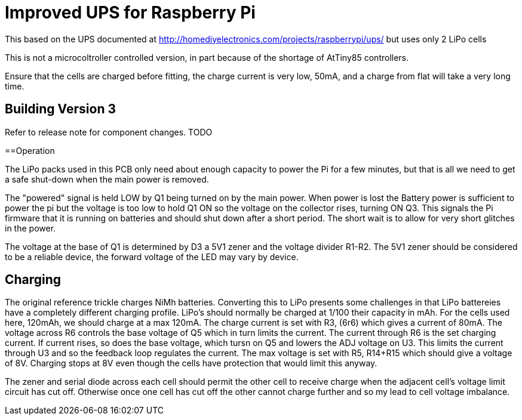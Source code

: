 = Improved UPS for Raspberry Pi

This based on the UPS documented at http://homediyelectronics.com/projects/raspberrypi/ups/ but uses only 2 LiPo cells

This is not a microcoltroller controlled version, in part because of the shortage of AtTiny85 controllers.

Ensure that the cells are charged before fitting, the charge current is very low, 50mA, and a charge from flat will take a very long time.



== Building Version 3

Refer to release note for component changes.
TODO



==Operation

The LiPo packs used in this PCB only need about enough capacity to power the Pi for a few minutes, but that is all we need to get a safe shut-down when the main power is removed.

The "powered" signal is held LOW by Q1 being turned on by the main power.
When power is lost the Battery power is sufficient to power the pi but the voltage is too low to hold Q1 ON so the voltage on the collector rises, turning ON Q3.
This signals the Pi firmware that it is running on batteries and should shut down after a short period.
The short wait is to allow for very short glitches in the power.

The voltage at the base of Q1 is determined by D3 a 5V1 zener and the voltage divider R1-R2.
The 5V1 zener should be considered to be a reliable device, the forward voltage of the LED may vary by device.



== Charging

The original reference trickle charges NiMh batteries.
Converting this to LiPo presents some challenges in that LiPo battereies have a completely different charging profile.
LiPo's should normally be charged at 1/100 their capacity in mAh.
For the cells used here, 120mAh, we should charge at a max 120mA.
The charge current is set with R3, (6r6) which gives a current of 80mA.
The voltage across R6 controls the base voltage of Q5 which in turn limits the current.
The current through R6 is the set charging current.
If current rises, so does the base voltage, which tursn on Q5 and lowers the ADJ voltage on U3.
This limits the current through U3 and so the feedback loop regulates the current.
The max voltage is set with R5, R14+R15 which should give a voltage of 8V.
Charging stops at 8V even though the cells have protection that would limit this anyway.

The zener and serial diode across each cell should permit the other cell to receive charge when the adjacent cell's voltage limit circuit has cut off.
Otherwise once one cell has cut off the other cannot charge further and so my lead to cell voltage imbalance.
